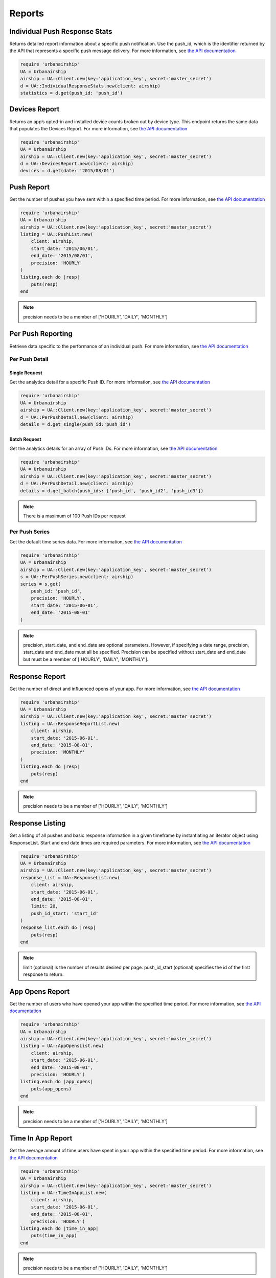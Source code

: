 *******
Reports
*******

Individual Push Response Stats
==============================

Returns detailed report information about a specific push notification.
Use the push_id, which is the identifier returned by the API that represents a
specific push message delivery.
For more information, see `the API documentation
<http://docs.urbanairship.com/api/ua.html#individual-push-response-statistics>`_

.. code-block:: ruby

    require 'urbanairship'
    UA = Urbanairship
    airship = UA::Client.new(key:'application_key', secret:'master_secret')
    d = UA::IndividualResponseStats.new(client: airship)
    statistics = d.get(push_id: 'push_id')


Devices Report 
==============

Returns an app’s opted-in and installed device counts broken out by device
type. This endpoint returns the same data that populates the Devices Report.
For more information, see `the API documentation
<http://docs.urbanairship.com/api/ua.html#devices-report-api>`_

.. code-block:: ruby

    require 'urbanairship'
    UA = Urbanairship
    airship = UA::Client.new(key:'application_key', secret:'master_secret')
    d = UA::DevicesReport.new(client: airship)
    devices = d.get(date: '2015/08/01')


Push Report
===========

Get the number of pushes you have sent within a specified time period.
For more information, see `the API documentation
<http://docs.urbanairship.com/api/ua.html#push-report>`_

.. code-block:: ruby

    require 'urbanairship'
    UA = Urbanairship
    airship = UA::Client.new(key:'application_key', secret:'master_secret')
    listing = UA::PushList.new(
        client: airship,
        start_date: '2015/06/01',
        end_date: '2015/08/01',
        precision: 'HOURLY'
    )
    listing.each do |resp|
        puts(resp)
    end

.. note::

    precision needs to be a member of ['HOURLY', 'DAILY', 'MONTHLY']



Per Push Reporting
==================

Retrieve data specific to the performance of an individual push.
For more information, see `the API documentation
<http://docs.urbanairship.com/api/ua.html#per-push-reporting>`_

---------------
Per Push Detail
---------------


Single Request
--------------

Get the analytics detail for a specific Push ID. For more information, see `the
API documentation
<http://docs.urbanairship.com/api/ua.html#single-request>`_

.. code-block:: ruby

    require 'urbanairship'
    UA = Urbanairship
    airship = UA::Client.new(key:'application_key', secret:'master_secret')
    d = UA::PerPushDetail.new(client: airship)
    details = d.get_single(push_id:'push_id')


Batch Request
-------------

Get the analytics details for an array of Push IDs. For more information,
see `the API documentation <http://docs.urbanairship.com/api/ua.html#batch-request>`_

.. code-block:: ruby

    require 'urbanairship'
    UA = Urbanairship
    airship = UA::Client.new(key:'application_key', secret:'master_secret')
    d = UA::PerPushDetail.new(client: airship)
    details = d.get_batch(push_ids: ['push_id', 'push_id2', 'push_id3'])

.. note::

    There is a maximum of 100 Push IDs per request

---------------
Per Push Series
---------------

Get the default time series data. For more information,
see `the API documentation
<http://docs.urbanairship.com/api/ua.html#per-push-series>`_

.. code-block:: ruby

    require 'urbanairship'
    UA = Urbanairship
    airship = UA::Client.new(key:'application_key', secret:'master_secret')
    s = UA::PerPushSeries.new(client: airship)
    series = s.get(
        push_id: 'push_id',
        precision: 'HOURLY',
        start_date: '2015-06-01',
        end_date: '2015-08-01'
    )

.. note::

    precision, start_date, and end_date are optional parameters. However, if specifying
    a date range, precision, start_date and end_date must all be specified. Precision
    can be specified without start_date and end_date but must be a member of
    ['HOURLY', 'DAILY', 'MONTHLY'].

Response Report
===============

Get the number of direct and influenced opens of your app. For more 
information, see `the API documentation
<http://docs.urbanairship.com/api/ua.html#response-report>`_

.. code-block:: ruby

    require 'urbanairship'
    UA = Urbanairship
    airship = UA::Client.new(key:'application_key', secret:'master_secret')
    listing = UA::ResponseReportList.new(
        client: airship,
        start_date: '2015-06-01',
        end_date: '2015-08-01',
        precision: 'MONTHLY'
    )
    listing.each do |resp|
        puts(resp)
    end

.. note::

    precision needs to be a member of ['HOURLY', 'DAILY', 'MONTHLY']


Response Listing
================

Get a listing of all pushes and basic response information in a given
timeframe by instantiating an iterator object using ResponseList. 
Start and end date times are required parameters.
For more information, see `the API documentation
<http://docs.urbanairship.com/api/ua.html#response-listing>`_

.. code-block:: ruby

    require 'urbanairship'
    UA = Urbanairship
    airship = UA::Client.new(key:'application_key', secret:'master_secret')
    response_list = UA::ResponseList.new(
        client: airship,
        start_date: '2015-06-01',
        end_date: '2015-08-01',
        limit: 20,
        push_id_start: 'start_id'
    )
    response_list.each do |resp|
        puts(resp)
    end

.. note::

    limit (optional) is the number of results desired per page.
    push_id_start (optional) specifies the id of the first response to return.


App Opens Report
================

Get the number of users who have opened your app within the specified time 
period. For more information, see `the API documentation
<http://docs.urbanairship.com/api/ua.html#app-opens-report>`_

.. code-block:: ruby

    require 'urbanairship'
    UA = Urbanairship
    airship = UA::Client.new(key:'application_key', secret:'master_secret')
    listing = UA::AppOpensList.new(
        client: airship,
        start_date: '2015-06-01',
        end_date: '2015-08-01',
        precision: 'HOURLY')
    listing.each do |app_opens|
        puts(app_opens)
    end

.. note::

    precision needs to be a member of ['HOURLY', 'DAILY', 'MONTHLY']


Time In App Report
==================

Get the average amount of time users have spent in your app within the 
specified time period. For more information, see `the API documentation
<http://docs.urbanairship.com/api/ua.html#time-in-app-report>`_

.. code-block:: ruby

    require 'urbanairship'
    UA = Urbanairship
    airship = UA::Client.new(key:'application_key', secret:'master_secret')
    listing = UA::TimeInAppList.new(
        client: airship,
        start_date: '2015-06-01',
        end_date: '2015-08-01',
        precision: 'HOURLY')
    listing.each do |time_in_app|
        puts(time_in_app)
    end

.. note::

    precision needs to be a member of ['HOURLY', 'DAILY', 'MONTHLY']


Opt-In Report
=============

Get the number of opted-in push users who access the app within the specified 
time period.
For more information, see `the API documentation
<http://docs.urbanairship.com/api/ua.html#opt-in-report>`_

.. code-block:: ruby

    require 'urbanairship'
    UA = Urbanairship
    airship = UA::Client.new(key:'application_key', secret:'master_secret')
    listing = UA::OptInList.new(
        client: airship,
        start_date: '2015-06-01',
        end_date: '2015-08-01',
        precision: 'HOURLY')
    listing.each do |opt_ins|
        puts(opt_ins)
    end

.. note::

    precision needs to be a member of ['HOURLY', 'DAILY', 'MONTHLY']


Opt-Out Report
==============

Get the number of opted-out push users who access the app within the specified 
time period.
For more information, see `the API documentation
<http://docs.urbanairship.com/api/ua.html#opt-out-report>`_

.. code-block:: ruby

    require 'urbanairship'
    UA = Urbanairship
    airship = UA::Client.new(key:'application_key', secret:'master_secret')
    listing = UA::OptOutList.new(
        client: airship,
        start_date: '2015-06-01',
        end_date: '2015-08-01',
        precision: 'HOURLY')
    listing.each do |opt_outs|
        puts(opt_outs)
    end

.. note::

    precision needs to be a member of ['HOURLY', 'DAILY', 'MONTHLY']
